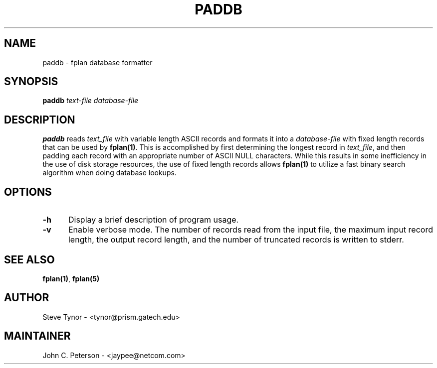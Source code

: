 .\" -*- nroff -*
.\" $Id: paddb.1,v 1.4 1999/03/31 07:38:57 jcp Exp $
.\"-------------------------------------------
.TH PADDB 1 "28 November 1998" PADDB "Flight Planning"
.\"-------------------------------------------
.SH NAME
paddb \- fplan database formatter
.\"-------------------------------------------
.SH SYNOPSIS
.LP
\fBpaddb\fP \fItext-file database-file\fP
.br
.\"-------------------------------------------
.SH DESCRIPTION
.LP
\fBpaddb\fP reads \fItext_file\fP with variable length ASCII records
and formats it into a \fIdatabase-file\fP with fixed length records that
can be used by \fBfplan(1)\fP. This is accomplished by first determining
the longest record in \fItext_file\fP, and then padding each record with
an appropriate number of ASCII NULL characters.  While this results in
some inefficiency in the use of disk storage resources, the use of fixed
length records allows \fBfplan(1)\fP to utilize a fast binary search
algorithm when doing database lookups.
.\"-------------------------------------------
.SH OPTIONS
.LP
.TP 5
.B \-h
Display a brief description of program usage.
.TP
.B \-v
Enable verbose mode. The number of records read from the input
file, the maximum input record length, the output record length,
and the number of truncated records is written to stderr.
.\"-------------------------------------------
.SH SEE ALSO
\fBfplan(1)\fP, \fBfplan(5)\fP
.LP 
.\"-------------------------------------------
.SH AUTHOR
Steve Tynor \- <tynor@prism.gatech.edu>
.\"-------------------------------------------
.SH MAINTAINER
John C. Peterson \- <jaypee@netcom.com>
